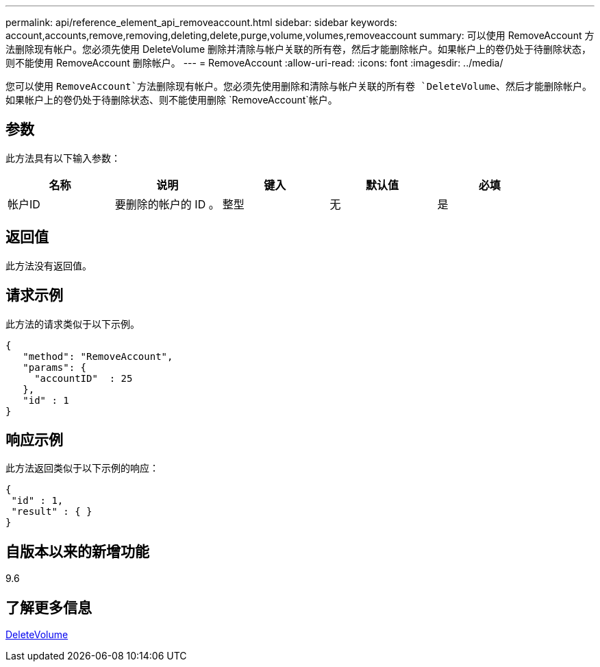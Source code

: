 ---
permalink: api/reference_element_api_removeaccount.html 
sidebar: sidebar 
keywords: account,accounts,remove,removing,deleting,delete,purge,volume,volumes,removeaccount 
summary: 可以使用 RemoveAccount 方法删除现有帐户。您必须先使用 DeleteVolume 删除并清除与帐户关联的所有卷，然后才能删除帐户。如果帐户上的卷仍处于待删除状态，则不能使用 RemoveAccount 删除帐户。 
---
= RemoveAccount
:allow-uri-read: 
:icons: font
:imagesdir: ../media/


[role="lead"]
您可以使用 `RemoveAccount`方法删除现有帐户。您必须先使用删除和清除与帐户关联的所有卷 `DeleteVolume`、然后才能删除帐户。如果帐户上的卷仍处于待删除状态、则不能使用删除 `RemoveAccount`帐户。



== 参数

此方法具有以下输入参数：

|===
| 名称 | 说明 | 键入 | 默认值 | 必填 


 a| 
帐户ID
 a| 
要删除的帐户的 ID 。
 a| 
整型
 a| 
无
 a| 
是

|===


== 返回值

此方法没有返回值。



== 请求示例

此方法的请求类似于以下示例。

[listing]
----
{
   "method": "RemoveAccount",
   "params": {
     "accountID"  : 25
   },
   "id" : 1
}
----


== 响应示例

此方法返回类似于以下示例的响应：

[listing]
----

{
 "id" : 1,
 "result" : { }
}
----


== 自版本以来的新增功能

9.6



== 了解更多信息

xref:reference_element_api_deletevolume.adoc[DeleteVolume]
